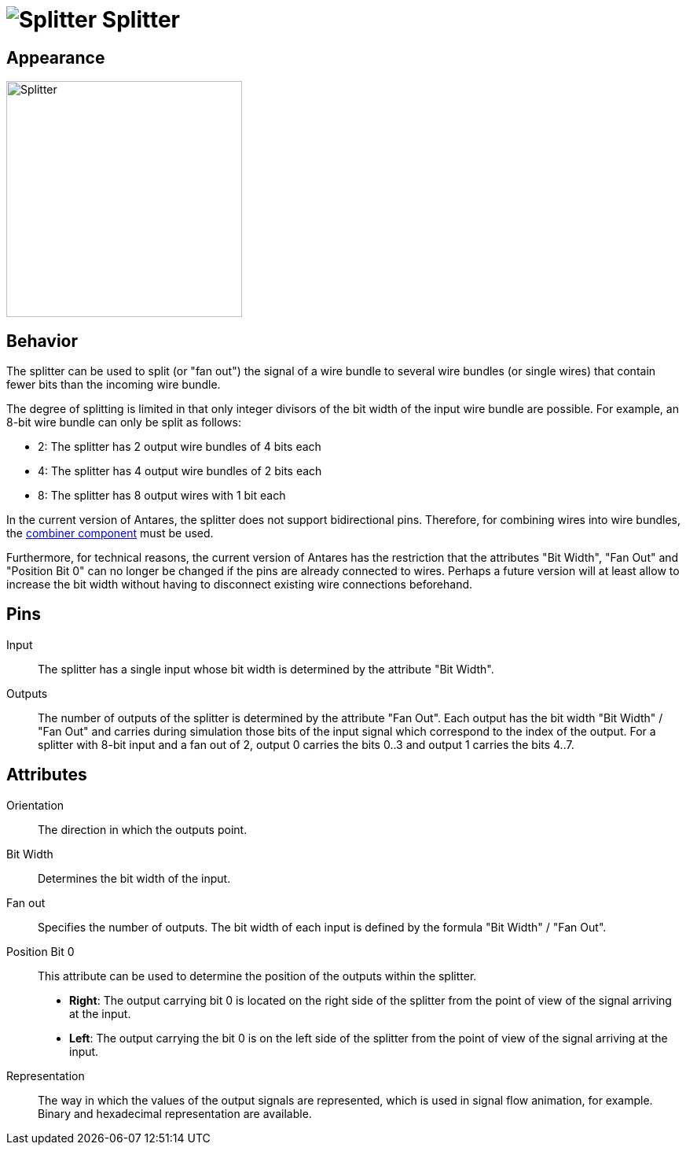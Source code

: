 = image:user-manual/base-library/splitter.png[Splitter] Splitter
:experimental:
:page-layout: single
:page-sidebar: { nav: "manual" }
:page-liquid:
:page-permalink: /user-manual/english/base-library/splitter

== Appearance

image:user-manual/base-library/splitter-sample.png[Splitter,300]

== Behavior

The splitter can be used to split (or "fan out") the signal of a wire bundle to several wire bundles (or single wires) that contain fewer bits than the incoming wire bundle.

The degree of splitting is limited in that only integer divisors of the bit width of the input wire bundle are possible. For example, an 8-bit wire bundle can only be split as follows:

* 2: The splitter has 2 output wire bundles of 4 bits each
* 4: The splitter has 4 output wire bundles of 2 bits each
* 8: The splitter has 8 output wires with 1 bit each

In the current version of Antares, the splitter does not support bidirectional pins. Therefore, for combining wires into wire bundles, the <<{{site.basedir}}/user-manual/english/base-library/combiner.adoc#, combiner component>> must be used.

Furthermore, for technical reasons, the current version of Antares has the restriction that the attributes "Bit Width", "Fan Out" and "Position Bit 0" can no longer be changed if the pins are already connected to wires. Perhaps a future version will at least allow to increase the bit width without having to disconnect existing wire connections beforehand.

== Pins

Input:: The splitter has a single input whose bit width is determined by the attribute "Bit Width".

Outputs:: The number of outputs of the splitter is determined by the attribute "Fan Out". Each output has the bit width "Bit Width" / "Fan Out" and carries during simulation those bits of the input signal which correspond to the index of the output. For a splitter with 8-bit input and a fan out of 2, output 0 carries the bits 0..3 and output 1 carries the bits 4..7.

== Attributes

Orientation:: The direction in which the outputs point.

Bit Width:: Determines the bit width of the input.

Fan out:: Specifies the number of outputs. The bit width of each input is defined by the formula "Bit Width" / "Fan Out".

Position Bit 0:: This attribute can be used to determine the position of the outputs within the splitter.

* **Right**: The output carrying bit 0 is located on the right side of the splitter from the point of view of the signal arriving at the input.
* **Left**: The output carrying the bit 0 is on the left side of the splitter from the point of view of the signal arriving at the input.

Representation:: The way in which the values of the output signals are represented, which is used in signal flow animation, for example. Binary and hexadecimal representation are available.